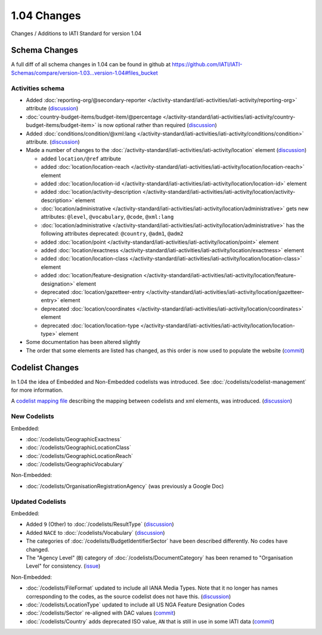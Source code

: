 1.04 Changes
============

Changes / Additions to IATI Standard for version 1.04

Schema Changes
--------------

A full diff of all schema changes in 1.04 can be found in github at https://github.com/IATI/IATI-Schemas/compare/version-1.03...version-1.04#files_bucket

.. _1_04_activities_schema_changes:

Activities schema
~~~~~~~~~~~~~~~~~

- Added :doc:`reporting-org/@secondary-reporter </activity-standard/iati-activities/iati-activity/reporting-org>` attribute (`discussion <http://support.iatistandard.org/entries/28509756-Add-secondary-publisher-info>`__)

- :doc:`country-budget-items/budget-item/@percentage </activity-standard/iati-activities/iati-activity/country-budget-items/budget-item>` is now optional rather than required (`discussion <http://support.iatistandard.org/entries/49964613-Bug-Fix-make-budget-item-percentage-optional>`__)

- Added :doc:`conditions/condition/@xml:lang </activity-standard/iati-activities/iati-activity/conditions/condition>` attribute. (`discussion <http://support.iatistandard.org/entries/28296716-Condition-is-missing-a-language-attribute>`__)

- Made a number of changes to the :doc:`/activity-standard/iati-activities/iati-activity/location` element (`discussion <http://support.iatistandard.org/entries/30343967-Summary-of-Geocoding-Changes>`__)

  * added ``location/@ref`` attribute
  * added :doc:`location/location-reach </activity-standard/iati-activities/iati-activity/location/location-reach>` element
  * added :doc:`location/location-id </activity-standard/iati-activities/iati-activity/location/location-id>` element
  * added :doc:`location/activity-description </activity-standard/iati-activities/iati-activity/location/activity-description>` element
  * :doc:`location/administrative </activity-standard/iati-activities/iati-activity/location/administrative>` gets new attributes:  ``@level``, ``@vocabulary``, ``@code``, ``@xml:lang``
  * :doc:`location/administrative </activity-standard/iati-activities/iati-activity/location/administrative>` has the following attributes deprecated: ``@country``, ``@adm1``, ``@adm2``
  * added :doc:`location/point </activity-standard/iati-activities/iati-activity/location/point>` element
  * added :doc:`location/exactness </activity-standard/iati-activities/iati-activity/location/exactness>` element
  * added :doc:`location/location-class </activity-standard/iati-activities/iati-activity/location/location-class>` element
  * added :doc:`location/feature-designation </activity-standard/iati-activities/iati-activity/location/feature-designation>` element
  * deprecated :doc:`location/gazetteer-entry </activity-standard/iati-activities/iati-activity/location/gazetteer-entry>` element
  * deprecated :doc:`location/coordinates </activity-standard/iati-activities/iati-activity/location/coordinates>` element
  * deprecated :doc:`location/location-type </activity-standard/iati-activities/iati-activity/location/location-type>` element

- Some documentation has been altered slightly

- The order that some elements are listed has changed, as this order is now used to populate the website (`commit <https://github.com/IATI/IATI-Schemas/commit/853dc481802817f1add7c7993feae5cfe08f2c06>`__)

Codelist Changes
----------------

In 1.04 the idea of Embedded and Non-Embedded codelists was introduced. See :doc:`/codelists/codelist-management` for more information.

A `codelist mapping file <https://github.com/IATI/IATI-Codelists/blob/version-1.04/mapping.xml>`__ describing the mapping between codelists and xml elements, was introduced. (`discussion <http://support.iatistandard.org/entries/27805388-Mapping-between-codelists-and-schemas>`__)

New Codelists
~~~~~~~~~~~~~

Embedded:

- :doc:`/codelists/GeographicExactness`
- :doc:`/codelists/GeographicLocationClass`
- :doc:`/codelists/GeographicLocationReach`
- :doc:`/codelists/GeographicVocabulary`

Non-Embedded:

- :doc:`/codelists/OrganisationRegistrationAgency` (was previously a Google Doc)

Updated Codelists
~~~~~~~~~~~~~~~~~

Embedded:

- Added ``9`` (Other) to :doc:`/codelists/ResultType` (`discussion <http://support.iatistandard.org/entries/24090113-Suggestion-Add-other-or-undefined-to-Result-type-codelist>`__)
- Added ``NACE`` to :doc:`/codelists/Vocabulary` (`discussion <http://support.iatistandard.org/entries/29678047-Add-NACE-Codes-as-a-Vocabulary-for-Sector?page=1#post_25391443>`__)
- The categories of :doc:`/codelists/BudgetIdentifierSector` have been described differently. No codes have changed.
- The "Agency Level" (``B``) category of :doc:`/codelists/DocumentCategory` has been renamed to "Organisation Level" for consistency. (`issue <https://github.com/IATI/IATI-Codelists/issues/28>`__)

Non-Embedded:

- :doc:`/codelists/FileFormat` updated to include all IANA Media Types. Note that it no longer has names corresponding to the codes, as the source codelist does not have this. (`discussion <http://support.iatistandard.org/entries/22915207-Additions-to-File-Format-code-list>`__)
- :doc:`/codelists/LocationType` updated to include all US NGA Feature Designation Codes
- :doc:`/codelists/Sector` re-aligned with DAC values (`commit <https://github.com/IATI/IATI-Codelists-NonEmbedded/commit/1cf0f9baa9b0eba52d9230917cab729567fe6bc8>`__)
- :doc:`/codelists/Country` adds deprecated ISO value, ``AN`` that is still in use in some IATI data (`commit <https://github.com/IATI/IATI-Codelists-NonEmbedded/commit/1cf0f9baa9b0eba52d9230917cab729567fe6bc8>`__)
